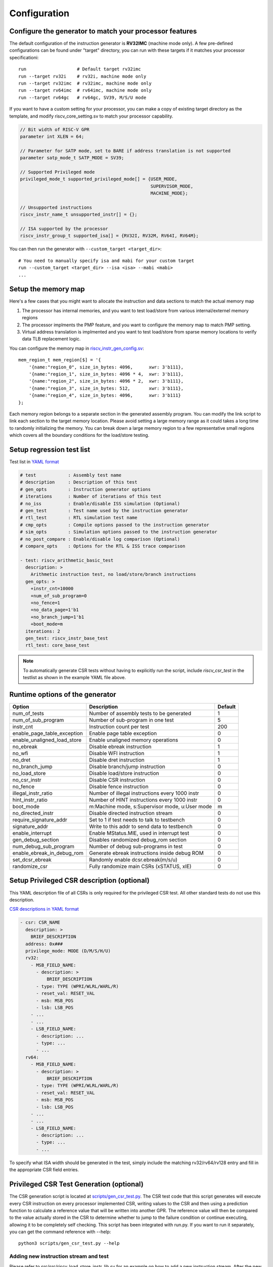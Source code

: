 Configuration
=============

Configure the generator to match your processor features
--------------------------------------------------------

The default configuration of the instruction generator is **RV32IMC** (machine
mode only). A few pre-defined configurations can be found under "target" directory,
you can run with these targets if it matches your processor specificationi::

    run                   # Default target rv32imc
    run --target rv32i    # rv32i, machine mode only
    run --target rv32imc  # rv32imc, machine mode only
    run --target rv64imc  # rv64imc, machine mode only
    run --target rv64gc   # rv64gc, SV39, M/S/U mode

If you want to have a custom setting for your processor, you can make a copy of
existing target directory as the template, and modify riscv_core_setting.sv to
match your processor capability.

.. code-block:: verilog

    // Bit width of RISC-V GPR
    parameter int XLEN = 64;

    // Parameter for SATP mode, set to BARE if address translation is not supported
    parameter satp_mode_t SATP_MODE = SV39;

    // Supported Privileged mode
    privileged_mode_t supported_privileged_mode[] = {USER_MODE,
                                                     SUPERVISOR_MODE,
                                                     MACHINE_MODE};

    // Unsupported instructions
    riscv_instr_name_t unsupported_instr[] = {};

    // ISA supported by the processor
    riscv_instr_group_t supported_isa[] = {RV32I, RV32M, RV64I, RV64M};

You can then run the generator with ``--custom_target <target_dir>``::

    # You need to manually specify isa and mabi for your custom target
    run --custom_target <target_dir> --isa <isa> --mabi <mabi>
    ...

Setup the memory map
--------------------

Here's a few cases that you might want to allocate the instruction and data
sections to match the actual memory map

1.  The processor has internal memories, and you want to test load/store from
    various internal/externel memory regions
2.  The processor implments the PMP feature, and you want to configure the memory
    map to match PMP setting.
3.  Virtual address translation is implmented and you want to test load/store from
    sparse memory locations to verify data TLB replacement logic.

You can configure the memory map in `riscv_instr_gen_config.sv`_::

    mem_region_t mem_region[$] = '{
        '{name:"region_0", size_in_bytes: 4096,      xwr: 3'b111},
        '{name:"region_1", size_in_bytes: 4096 * 4,  xwr: 3'b111},
        '{name:"region_2", size_in_bytes: 4096 * 2,  xwr: 3'b111},
        '{name:"region_3", size_in_bytes: 512,       xwr: 3'b111},
        '{name:"region_4", size_in_bytes: 4096,      xwr: 3'b111}
    };

Each memory region belongs to a separate section in the generated assembly
program. You can modify the link script to link each section to the target
memory location. Please avoid setting a large memory range as it could takes a
long time to randomly initializing the memory. You can break down a large memory
region to a few representative small regions which covers all the boundary
conditions for the load/store testing.

.. _riscv_instr_gen_config.sv: https://github.com/google/riscv-dv/blob/master/src/riscv_instr_gen_config.sv

Setup regression test list
--------------------------

Test list in `YAML format`_

.. code-block:: yaml

    # test            : Assembly test name
    # description     : Description of this test
    # gen_opts        : Instruction generator options
    # iterations      : Number of iterations of this test
    # no_iss          : Enable/disable ISS simulation (Optional)
    # gen_test        : Test name used by the instruction generator
    # rtl_test        : RTL simulation test name
    # cmp_opts        : Compile options passed to the instruction generator
    # sim_opts        : Simulation options passed to the instruction generator
    # no_post_compare : Enable/disable log comparison (Optional)
    # compare_opts    : Options for the RTL & ISS trace comparison

    - test: riscv_arithmetic_basic_test
      description: >
        Arithmetic instruction test, no load/store/branch instructions
      gen_opts: >
        +instr_cnt=10000
        +num_of_sub_program=0
        +no_fence=1
        +no_data_page=1'b1
        +no_branch_jump=1'b1
        +boot_mode=m
      iterations: 2
      gen_test: riscv_instr_base_test
      rtl_test: core_base_test

.. _YAML format: https://github.com/google/riscv-dv/blob/master/yaml/testlist.yaml

.. note:: To automatically generate CSR tests without having to explicitly run the
    script, include `riscv_csr_test` in the testlist as shown in the example YAML
    file above.

Runtime options of the generator
--------------------------------
+-----------------------------+---------------------------------------------------+---------+
| Option                      | Description                                       | Default |
+=============================+===================================================+=========+
| num_of_tests                | Number of assembly tests to be generated          | 1       |
+-----------------------------+---------------------------------------------------+---------+
| num_of_sub_program          | Number of sub-program in one test                 | 5       |
+-----------------------------+---------------------------------------------------+---------+
| instr_cnt                   | Instruction count per test                        | 200     |
+-----------------------------+---------------------------------------------------+---------+
| enable_page_table_exception | Enable page table exception                       | 0       |
+-----------------------------+---------------------------------------------------+---------+
| enable_unaligned_load_store | Enable unaligned memory operations                | 0       |
+-----------------------------+---------------------------------------------------+---------+
| no_ebreak                   | Disable ebreak instruction                        | 1       |
+-----------------------------+---------------------------------------------------+---------+
| no_wfi                      | Disable WFI instruction                           | 1       |
+-----------------------------+---------------------------------------------------+---------+
| no_dret                     | Disable dret instruction                          | 1       |
+-----------------------------+---------------------------------------------------+---------+
| no_branch_jump              | Disable branch/jump instruction                   | 0       |
+-----------------------------+---------------------------------------------------+---------+
| no_load_store               | Disable load/store instruction                    | 0       |
+-----------------------------+---------------------------------------------------+---------+
| no_csr_instr                | Disable CSR instruction                           | 0       |
+-----------------------------+---------------------------------------------------+---------+
| no_fence                    | Disable fence instruction                         | 0       |
+-----------------------------+---------------------------------------------------+---------+
| illegal_instr_ratio         | Number of illegal instructions every 1000 instr   | 0       |
+-----------------------------+---------------------------------------------------+---------+
| hint_instr_ratio            | Number of HINT instructions every 1000 instr      | 0       |
+-----------------------------+---------------------------------------------------+---------+
| boot_mode                   | m:Machine mode, s:Supervisor mode, u:User mode    | m       |
+-----------------------------+---------------------------------------------------+---------+
| no_directed_instr           | Disable directed instruction stream               | 0       |
+-----------------------------+---------------------------------------------------+---------+
| require_signature_addr      | Set to 1 if test needs to talk to testbench       | 0       |
+-----------------------------+---------------------------------------------------+---------+
| signature_addr              | Write to this addr to send data to testbench      | 0       |
+-----------------------------+---------------------------------------------------+---------+
| enable_interrupt            | Enable MStatus.MIE, used in interrupt test        | 0       |
+-----------------------------+---------------------------------------------------+---------+
| gen_debug_section           | Disables randomized debug_rom section             | 0       |
+-----------------------------+---------------------------------------------------+---------+
| num_debug_sub_program       | Number of debug sub-programs in test              | 0       |
+-----------------------------+---------------------------------------------------+---------+
| enable_ebreak_in_debug_rom  | Generate ebreak instructions inside debug ROM     | 0       |
+-----------------------------+---------------------------------------------------+---------+
| set_dcsr_ebreak             | Randomly enable dcsr.ebreak(m/s/u)                | 0       |
+-----------------------------+---------------------------------------------------+---------+
| randomize_csr               | Fully randomize main CSRs (xSTATUS, xIE)          | 0       |
+-----------------------------+---------------------------------------------------+---------+

Setup Privileged CSR description (optional)
-------------------------------------------

This YAML description file of all CSRs is only required for the privileged CSR
test. All other standard tests do not use this description.

`CSR descriptions in YAML format`_

.. code-block:: yaml

    - csr: CSR_NAME
      description: >
        BRIEF_DESCRIPTION
      address: 0x###
      privilege_mode: MODE (D/M/S/H/U)
      rv32:
        - MSB_FIELD_NAME:
          - description: >
              BRIEF_DESCRIPTION
          - type: TYPE (WPRI/WLRL/WARL/R)
          - reset_val: RESET_VAL
          - msb: MSB_POS
          - lsb: LSB_POS
        - ...
        - ...
        - LSB_FIELD_NAME:
          - description: ...
          - type: ...
          - ...
      rv64:
        - MSB_FIELD_NAME:
          - description: >
              BRIEF_DESCRIPTION
          - type: TYPE (WPRI/WLRL/WARL/R)
          - reset_val: RESET_VAL
          - msb: MSB_POS
          - lsb: LSB_POS
        - ...
        - ...
        - LSB_FIELD_NAME:
          - description: ...
          - type: ...
          - ...

.. _CSR descriptions in YAML format: https://github.com/google/riscv-dv/blob/master/yaml/csr_template.yaml

To specify what ISA width should be generated in the test, simply include the
matching rv32/rv64/rv128 entry and fill in the appropriate CSR field entries.

Privileged CSR Test Generation (optional)
-----------------------------------------

The CSR generation script is located at `scripts/gen_csr_test.py`_.
The CSR test code that this script generates will execute every CSR instruction
on every processor implemented CSR, writing values to the CSR and then using a
prediction function to calculate a reference value that will be written into
another GPR. The reference value will then be compared to the value actually
stored in the CSR to determine whether to jump to the failure condition or
continue executing, allowing it to be completely self checking. This script has
been integrated with run.py. If you want to run it separately, you can get the
command reference with --help::

    python3 scripts/gen_csr_test.py --help

.. _scripts/gen_csr_test.py: https://github.com/google/riscv-dv/blob/master/scripts/gen_csr_test.py

Adding new instruction stream and test
~~~~~~~~~~~~~~~~~~~~~~~~~~~~~~~~~~~~~~

Please refer to src/src/riscv_load_store_instr_lib.sv for an example on how to
add a new instruction stream.
After the new instruction stream is created, you can use a runtime option to mix
it with random instructions::


    //+directed_instr_n=instr_sequence_name,frequency(number of insertions per 1000 instructions)
    +directed_instr_5=riscv_multi_page_load_store_instr_stream,4

    // An alternative command line options for directed instruction stream
    +stream_name_0=riscv_multi_page_load_store_instr_stream
    +stream_freq_0=4

Integrate a new ISS
~~~~~~~~~~~~~~~~~~~

You can add a new entry in `iss.yaml`_::

    - iss: new_iss_name
      path_var: ISS_PATH
      cmd: >
        <path_var>/iss_executable --isa=<variant> -l <elf>

Simulate with the new ISS::

    run --test riscv_arithmetic_basic_test --iss new_iss_name

.. _iss.yaml: https://github.com/google/riscv-dv/blob/master/yaml/iss.yaml
